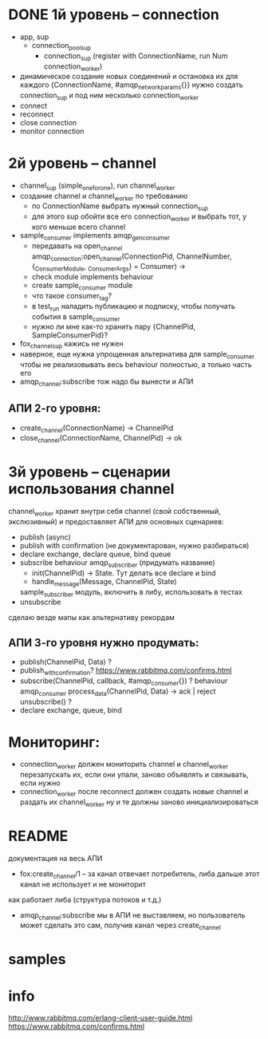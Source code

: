 * DONE 1й уровень -- connection
  + app, sup
    + connection_pool_sup
      + connection_sup (register with ConnectionName, run Num connection_worker)
  + динамическое создание новых соединений и остановка их
    для каждого {ConnectionName, #amqp_network_params{}} нужно создать connection_sup
    и под ним несколько connection_worker
  + connect
  + reconnect
  + close connection
  + monitor connection

* 2й уровень -- channel
  + channel_sup (simple_one_for_one), run channel_worker
  - создание channel и channel_worker по требованию
    + по ConnectionName выбрать нужный connection_sup
    + для этого sup обойти все его connection_worker
      и выбрать тот, у кого меньше всего channel
  - sample_consumer implements amqp_gen_consumer
    + передавать на open_channel
      amqp_connection:open_channel(ConnectionPid, ChannelNumber, {_ConsumerModule, _ConsumerArgs} = Consumer) ->
    - check module implements behaviour
    - create sample_consumer module
    - что такое consumer_tag?
    - в test_run наладить публикацию и подписку,
      чтобы получать события в sample_consumer
    - нужно ли мне как-то хранить пару {ChannelPid, SampleConsumerPid}?
  - fox_channel_sup кажись не нужен
  - наверное, еще нужна упрощенная альтернатива для sample_consumer
    чтобы не реализовывать весь behaviour полностью, а только часть его
  - amqp_channel:subscribe тож надо бы вынести и АПИ


** АПИ 2-го уровня:
  - create_channel(ConnectionName) -> ChannelPid
  - close_channel(ConnectionName, ChannelPid) -> ok

* 3й уровень -- сценарии использования channel
  channel_worker хранит внутри себя channel (свой собственный, экслюзивный)
  и предоставляет АПИ для основных сценариев:
  - publish (async)
  - publish with confirmation (не документарован, нужно разбираться)
  - declare exchange, declare queue, bind queue
  - subscribe
    behaviour amqp_subscriber (придумать название)
    - init(ChannelPid) -> State. Тут делать все declare и bind
    - handle_message(Message, ChannelPid, State)
    sample_subscriber модуль, включить в либу, использовать в тестах
  - unsubscribe
  сделаю везде мапы как альтернативу рекордам

** АПИ 3-го уровня нужно продумать:
  - publish(ChannelPid, Data) ?
  - publish_with_confirmation?
    https://www.rabbitmq.com/confirms.html
  - subscribe(ChannelPid, callback, #amqp_consumer{}) ?
    behaviour amqp_consumer
    process_data(ChannelPid, Data) -> ack | reject
    unsubscribe() ?
  - declare exchange, queue, bind

* Мониторинг:
  - connection_worker должен мониторить channel и channel_worker
    перезапускать их, если они упали, заново объявлять и связывать, если нужно
  - connection_worker после reconnect должен создать новые channel и раздать их channel_worker
    ну и те должны заново инициализироваться

* README
документация на весь АПИ
- fox:create_channel/1 -- за канал отвечает потребитель, либа дальше этот канал не использует и не мониторит
как работает либа (структура потоков и т.д.)
- amqp_channel:subscribe мы в АПИ не выставляем, но пользователь может сделать это сам,
  получив канал через create_channel

* samples

* info
http://www.rabbitmq.com/erlang-client-user-guide.html
https://www.rabbitmq.com/confirms.html
